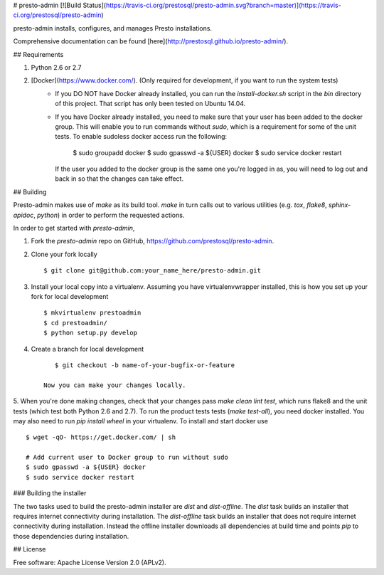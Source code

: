 # presto-admin [![Build Status](https://travis-ci.org/prestosql/presto-admin.svg?branch=master)](https://travis-ci.org/prestosql/presto-admin)

presto-admin installs, configures, and manages Presto installations.

Comprehensive documentation can be found [here](http://prestosql.github.io/presto-admin/).

## Requirements

1. Python 2.6 or 2.7
2. [Docker](https://www.docker.com/). (Only required for development, if you want to run the system tests)
    * If you DO NOT have Docker already installed, you can run the `install-docker.sh`
      script in the `bin` directory of this project. That script has only been tested on
      Ubuntu 14.04.
    * If you have Docker already installed, you need to make sure that your user has
      been added to the docker group. This will enable you to run commands without `sudo`,
      which is a requirement for some of the unit tests. To enable sudoless docker access
      run the following:

            $ sudo groupadd docker
            $ sudo gpasswd -a ${USER} docker
            $ sudo service docker restart

      If the user you added to the docker group is the same one you're logged in as, you will
      need to log out and back in so that the changes can take effect.

## Building

Presto-admin makes use of `make` as its build tool. `make` in turn calls out to various utilities (e.g.
`tox`, `flake8`, `sphinx-apidoc`, `python`) in order to perform the requested actions.

In order to get started with `presto-admin`,

1. Fork the `presto-admin` repo on GitHub, https://github.com/prestosql/presto-admin.
2. Clone your fork locally ::

        $ git clone git@github.com:your_name_here/presto-admin.git

3. Install your local copy into a virtualenv. Assuming you have virtualenvwrapper installed, this is how you set up your fork for local development ::

        $ mkvirtualenv prestoadmin
        $ cd prestoadmin/
        $ python setup.py develop

4. Create a branch for local development ::

        $ git checkout -b name-of-your-bugfix-or-feature

     Now you can make your changes locally.

5. When you're done making changes, check that your changes pass `make clean lint test`, which runs flake8 and the unit tests (which test both Python 2.6 and 2.7).
To run the product tests tests (`make test-all`), you need docker installed. You may also need to run `pip install wheel` in your virtualenv. To install and start docker use ::

        $ wget -qO- https://get.docker.com/ | sh

        # Add current user to Docker group to run without sudo
        $ sudo gpasswd -a ${USER} docker
        $ sudo service docker restart


### Building the installer

The two tasks used to build the presto-admin installer are `dist` and
`dist-offline`. The `dist` task builds an installer that requires internet
connectivity during installation. The `dist-offline` task builds an installer
that does not require internet connectivity during installation. Instead the
offline installer downloads all dependencies at build time and points `pip` to
those dependencies during installation.

## License

Free software: Apache License Version 2.0 (APLv2).


